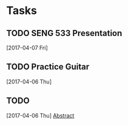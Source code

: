 * Tasks
** TODO SENG 533 Presentation 
   [2017-04-07 Fri]
** TODO Practice Guitar 
   [2017-04-06 Thu]
** TODO 
   [2017-04-06 Thu]
   [[file:~/neovimrc/life.org::*Abstract][Abstract]]
